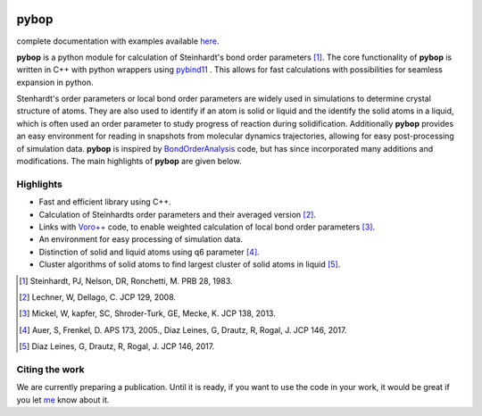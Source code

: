 
.. image:: https://travis-ci.com/srmnitc/pybop.svg?token=YHSadJsCHYKmVDyUgtqh&branch=master
    :target: https://travis-ci.com/srmnitc/pybop
    :width: 50 %

.. image:: https://codecov.io/gh/srmnitc/pybop/branch/master/graph/badge.svg?token=tzM81RBcYQ
  :target: https://codecov.io/gh/srmnitc/pybop
  :width: 50 %

.. image:: https://mybinder.org/badge_logo.svg
   :target: https://mybinder.org/v2/gh/srmnitc/pybop/master?filepath=examples%2F
   :width: 20 %

pybop
=================================
complete documentation with examples available `here <https://srmnitc.github.io/pybop/index.html>`_.

**pybop** is a python module for calculation of Steinhardt's bond order parameters [#]_. The core functionality of **pybop** is written in C++ with python wrappers using `pybind11 <https://pybind11.readthedocs.io/en/stable/intro.html>`_ . This allows for fast calculations with possibilities for seamless expansion in python. 

Stenhardt's order parameters or local bond order parameters are widely used in simulations to determine crystal structure of atoms. They are also used to identify if an atom is solid or liquid and the identify the solid atoms in a liquid, which is often used an order parameter to study progress of reaction during solidification. Additionally **pybop** provides an easy environment for reading in snapshots from molecular dynamics trajectories, allowing for easy post-processing of simulation data. **pybop** is inspired by `BondOrderAnalysis <https://homepage.univie.ac.at/wolfgang.lechner/bondorderparameter.html>`_ code, but has since incorporated many additions and modifications. The main highlights of **pybop** are given below.

Highlights
----------

* Fast and efficient library using C++.
* Calculation of Steinhardts order parameters and their averaged version [#]_.
* Links with `Voro++ <http://math.lbl.gov/voro++/>`_ code, to enable weighted calculation of local bond order parameters [#]_.
* An environment for easy processing of simulation data.
* Distinction of solid and liquid atoms using q6 parameter [#]_.
* Cluster algorithms of solid atoms to find largest cluster of solid atoms in liquid [#]_.


.. [#]  Steinhardt, PJ, Nelson, DR, Ronchetti, M. PRB 28, 1983.
.. [#]  Lechner, W, Dellago, C. JCP 129, 2008.
.. [#]  Mickel, W, kapfer, SC, Shroder-Turk, GE, Mecke, K. JCP 138, 2013.
.. [#]  Auer, S, Frenkel, D. APS 173, 2005., Diaz Leines, G, Drautz, R, Rogal, J. JCP 146, 2017.
.. [#]  Diaz Leines, G, Drautz, R, Rogal, J. JCP 146, 2017.

Citing the work
---------------
We are currently preparing a publication. Until it is ready, if you want to use the code in your work, it would be great if you let `me <mailto:sarath.menon@rub.de>`_ know about it. 